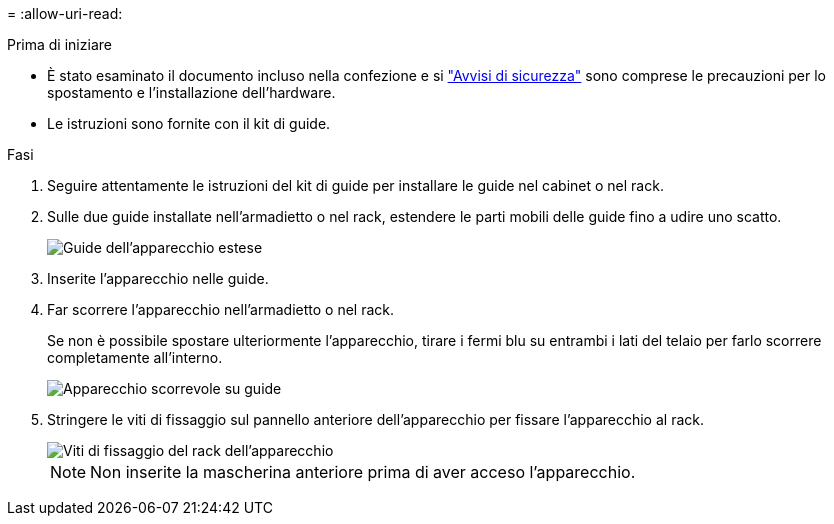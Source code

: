 = 
:allow-uri-read: 


.Prima di iniziare
* È stato esaminato il documento incluso nella confezione e si https://library.netapp.com/ecm/ecm_download_file/ECMP12475945["Avvisi di sicurezza"^] sono comprese le precauzioni per lo spostamento e l'installazione dell'hardware.
* Le istruzioni sono fornite con il kit di guide.


.Fasi
. Seguire attentamente le istruzioni del kit di guide per installare le guide nel cabinet o nel rack.
. Sulle due guide installate nell'armadietto o nel rack, estendere le parti mobili delle guide fino a udire uno scatto.
+
image::../media/rails_extended_out.gif[Guide dell'apparecchio estese]

. Inserite l'apparecchio nelle guide.
. Far scorrere l'apparecchio nell'armadietto o nel rack.
+
Se non è possibile spostare ulteriormente l'apparecchio, tirare i fermi blu su entrambi i lati del telaio per farlo scorrere completamente all'interno.

+
image::../media/sg6000_cn_rails_blue_button.gif[Apparecchio scorrevole su guide]

. Stringere le viti di fissaggio sul pannello anteriore dell'apparecchio per fissare l'apparecchio al rack.
+
image::../media/sg6060_rack_retaining_screws.png[Viti di fissaggio del rack dell'apparecchio]

+

NOTE: Non inserite la mascherina anteriore prima di aver acceso l'apparecchio.



